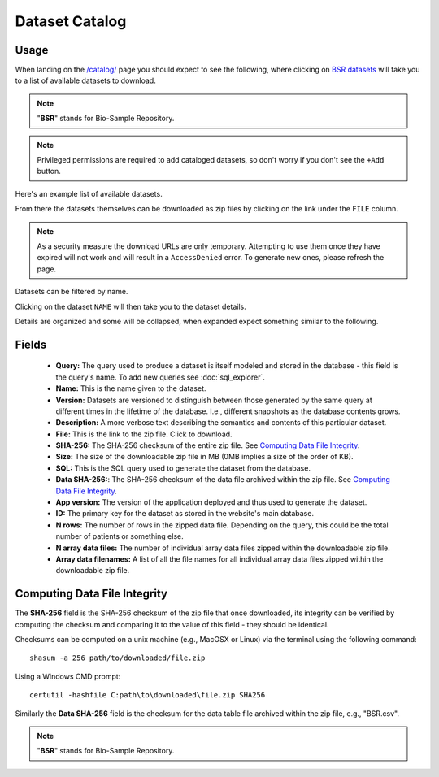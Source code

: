 Dataset Catalog
---------------

Usage
^^^^^

When landing on the `/catalog/ <../../catalog/>`_ page you should expect to see the following, where clicking on `BSR datasets <../../catalog/catalog/dataset/>`_ will take you to a list of available datasets to download.

.. image:: ../_static/dataset_catalog.png

.. note:: "**BSR**" stands for Bio-Sample Repository.

.. note:: Privileged permissions are required to add cataloged datasets, so don't worry if you don't see the ``+Add`` button.

Here's an example list of available datasets.

.. image:: ../_static/dataset_list.png

From there the datasets themselves can be downloaded as zip files by clicking on the link under the ``FILE`` column.

.. image:: ../_static/dataset_list_download.png

.. note:: As a security measure the download URLs are only temporary. Attempting to use them once they have expired will not work and will result in a ``AccessDenied`` error. To generate new ones, please refresh the page.

Datasets can be filtered by name.

.. image:: ../_static/dataset_filter.png

Clicking on the dataset ``NAME`` will then take you to the dataset details.

.. image:: ../_static/dataset_view.png

Details are organized and some will be collapsed, when expanded expect something similar to the following.

.. image:: ../_static/dataset_view_expanded.png


Fields
^^^^^^

 - **Query:** The query used to produce a dataset is itself modeled and stored in the database - this field is the query's name. To add new queries see :doc:`sql_explorer`.
 - **Name:** This is the name given to the dataset.
 - **Version:** Datasets are versioned to distinguish between those generated by the same query at different times in the lifetime of the database. I.e., different snapshots as the database contents grows.
 - **Description:** A more verbose text describing the semantics and contents of this particular dataset.
 - **File:** This is the link to the zip file. Click to download.
 - **SHA-256:** The SHA-256 checksum of the entire zip file. See `Computing Data File Integrity`_.
 - **Size:** The size of the downloadable zip file in MB (0MB implies a size of the order of KB).
 - **SQL:** This is the SQL query used to generate the dataset from the database.
 - **Data SHA-256:**: The SHA-256 checksum of the data file archived within the zip file. See `Computing Data File Integrity`_.
 - **App version:** The version of the application deployed and thus used to generate the dataset.
 - **ID:** The primary key for the dataset as stored in the website's main database.
 - **N rows:** The number of rows in the zipped data file. Depending on the query, this could be the total number of patients or something else.
 - **N array data files:** The number of individual array data files zipped within the downloadable zip file.
 - **Array data filenames:** A list of all the file names for all individual array data files zipped within the downloadable zip file.


Computing Data File Integrity
^^^^^^^^^^^^^^^^^^^^^^^^^^^^^

The **SHA-256** field is the SHA-256 checksum of the zip file that once downloaded, its integrity can be verified by computing the checksum and comparing it to the value of this field - they should be identical.

Checksums can be computed on a unix machine (e.g., MacOSX or Linux) via the terminal using the following command::

    shasum -a 256 path/to/downloaded/file.zip

Using a Windows CMD prompt::

    certutil -hashfile C:path\to\downloaded\file.zip SHA256

Similarly the **Data SHA-256** field is the checksum for the data table file archived within the zip file, e.g., "BSR.csv".

.. note:: "**BSR**" stands for Bio-Sample Repository.

